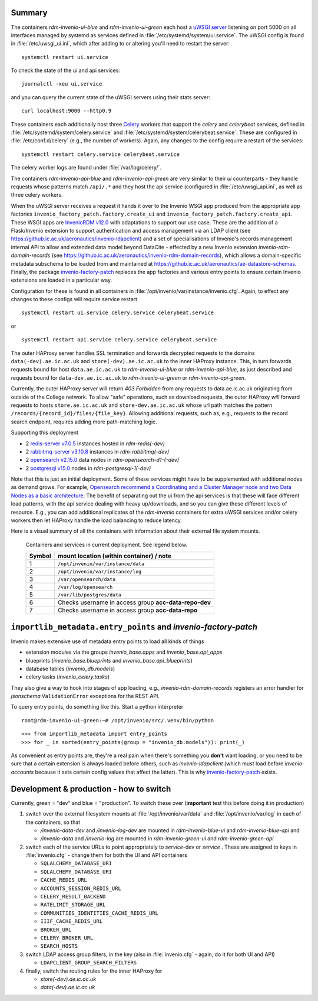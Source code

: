 ^^^^^^^^^^^^^^^^^^^^^^
Summary
^^^^^^^^^^^^^^^^^^^^^^

The containers *rdm-invenio-ui-blue* and *rdm-invenio-ui-green* each host a `uWSGI server <https://uwsgi-docs.readthedocs.io/en/latest/>`_ listening on port 5000 on all interfaces managed by systemd as services defined in :file:`/etc/systemd/system/ui.service`.  The uWSGI config is found in :file:`/etc/uwsgi_ui.ini`, which after adding to or altering you'll need to restart the server::

  systemctl restart ui.service

To check the state of the ui and api services::

  journalctl -xeu ui.service

and you can query the current state of the uWSGI servers using their stats server::

  curl localhost:9000 --http0.9

These containers each additionally host three `Celery <https://docs.celeryq.dev/en/stable/index.html>`_ workers that support the *celery* and *celerybeat* services, defined in :file:`/etc/systemd/system/celery.service` and :file:`/etc/systemd/system/celerybeat.service`.  These are configured in :file:`/etc/conf.d/celery` (e.g., the number of workers). Again, any changes to the config require a restart of the services::

  systemctl restart celery.service celerybeat.service

The celery worker logs are found under :file:`/var/log/celery/`.  

The containers *rdm-invenio-api-blue* and *rdm-invenio-api-green* are very similar to their *ui* counterparts - they handle requests whose patterns match ``/api/.*`` and they host the api service (configured in :file:`/etc/uwsgi_api.ini`, as well as three celery workers.

When the uWSGI server receives a request it hands it over to the Invenio WSGI app produced from the appropriate app factories ``invenio_factory_patch.factory.create_ui`` and ``invenio_factory_patch.factory.create_api``.  These WSGI apps are `InvenioRDM v12.0 <https://inveniosoftware.org/products/rdm/>`_ with adaptations to support our use case.  These are the addition of a Flask/Invenio extension to support authentication and access management via an LDAP client (see `<https://github.ic.ac.uk/aeronautics/invenio-ldapclient>`_) and a set of specialisations of Invenio's records management internal API to allow and extended data model beyond DataCite - effected by a new Invenio extension `invenio-rdm-domain-records` (see `<https://github.ic.ac.uk/aeronautics/invenio-rdm-domain-records>`_), which allows a domain-specific metadata subschema to be loaded from and maintained at `<https://github.ic.ac.uk/aeronautics/ae-datastore-schemas>`_.  Finally, the package `invenio-factory-patch <https://github.ic.ac.uk/aeronautics/invenio-factory-patch>`_ replaces the app factories and various entry points to ensure certain Invenio extensions are loaded in a particular way.

Configuration for these is found in all containers in :file:`/opt/invenio/var/instance/invenio.cfg`.  Again, to effect any changes to these configs will require service restart ::

  systemctl restart ui.service celery.service celerybeat.service

or ::

  systemctl restart api.service celery.service celerybeat.service
  
The outer HAProxy server handles SSL termination and forwards decrypted requests to the domains ``data(-dev).ae.ic.ac.uk`` and ``store(-dev).ae.ic.ac.uk`` to the inner HAProxy instance.  This, in turn forwards requests bound for host ``data.ae.ic.ac.uk`` to *rdm-invenio-ui-blue* or *rdm-invenio-api-blue*, as just described and requests bound for ``data-dev.ae.ic.ac.uk`` to *rdm-invenio-ui-green* or *rdm-invenio-api-green*.

Currently, the outer HAProxy server will return *403 Forbidden* from any requests to data.ae.ic.ac.uk originating from outside of the College network.  To allow "safe" operations, such as download requests, the outer HAProxy *will* forward requests to hosts ``store.ae.ic.ac.uk`` and ``store-dev.ae.ic.ac.uk`` whose url path matches the pattern ``/records/{record_id}/files/{file_key}``.  Allowing additional requests, such as, e.g., requests to the record search endpoint, requires adding more path-matching logic.

Supporting this deployment  

- 2 `redis-server v7.0.5 <https://redis.io/>`_ instances hosted in *rdm-redis(-dev)*
- 2 `rabbitmq-server v3.10.8 <https://www.rabbitmq.com/>`_ instances in *rdm-rabbitmq(-dev)*
- 2 `opensearch v2.15.0 <https://opensearch.org/>`_ data nodes in *rdm-opensearch-d1-(-dev)*
- 2 `postgresql v15.0 <https://www.postgresql.org/>`_ nodes in *rdm-postgresql-1(-dev)*
  
Note that this is just an initial deployment. Some of these services might have to be supplemented with additional nodes as demand grows.  For example, `Opensearch recommend a Coordinating and a Cluster Manager node and two Data Nodes as a basic architecture <https://opensearch.org/docs/2.15/tuning-your-cluster/>`_.  The benefit of separating out the ui from the api services is that these will face different load patterns, with the api service dealing with heavy up/downloads, and so you can give these different levels of resource. E.g., you can add additional replicates of the *rdm-invenio* containers for extra uWSGI services and/or celery workers then let HAProxy handle the load balancing to reduce latency.

Here is a visual summary of all the containers with information about their external file system mounts.
  
.. figure:: /images/second_deployment.drawio.png

   Containers and services in current deployment.  See legend below.

   .. csv-table::
      :header-rows: 1
      :class: longtable

      "Symbol", "mount location (within container) / note"
      "1", "``/opt/invenio/var/instance/data``"
      "2", "``/opt/invenio/var/instance/log``"
      "3",  "``/var/opensearch/data``"
      "4", "``/var/log/opensearch``"
      "5", "``/var/lib/postgres/data``"
      "6", "Checks username in access group **acc-data-repo-dev**"
      "7", "Checks username in access group **acc-data-repo**"

^^^^^^^^^^^^^^^^^^^^^^^^^^^^^^^^^^^^^^^^^^^^^^^^^^^^^^^^^^^^^^^
``importlib_metadata.entry_points`` and *invenio-factory-patch*
^^^^^^^^^^^^^^^^^^^^^^^^^^^^^^^^^^^^^^^^^^^^^^^^^^^^^^^^^^^^^^^

Invenio makes extensive use of metadata entry points to load all kinds of things

- extension modules via the groups *invenio_base.apps* and *invenio_base.api_apps*
- blueprints (*invenio_base.blueprints* and *invenio_base.api_blueprints*)
- database tables (*invenio_db.models*)
- celery tasks (*invenio_celery.tasks*)

They also give a way to hook into stages of app loading, e.g., *invenio-rdm-domain-records* registers an error handler for *jsonschema* ``ValidationError`` exceptions for the REST API.

To query entry points, do something like this. Start a python interpreter

::

   root@rdm-invenio-ui-green:~# /opt/invenio/src/.venv/bin/python

::

   >>> from importlib_metadata import entry_points
   >>> for _ in sorted(entry_points(group = "invenio_db.models")): print(_)

As convenient as entry points are, they're a real pain when there's something you **don't** want loading, or you need to be sure that a certain extension is always loaded before others, such as *invenio-ldapclient* (which must load before *invenio-accounts* because it sets certain config values that affect the latter).  This is why `invenio-factory-patch <https://github.ic.ac.uk/aeronautics/invenio-factory-patch>`_ exists.





  
^^^^^^^^^^^^^^^^^^^^^^^^^^^^^^^^^^^^^^^^
Development & production - how to switch
^^^^^^^^^^^^^^^^^^^^^^^^^^^^^^^^^^^^^^^^

Currently, green = "dev" and blue = "production".  To switch these over (**important** test this before doing it in production)

1. switch over the external filesystem mounts at :file:`/opt/invenio/var/data` and :file:`/opt/invenio/var/log` in each of the containers, so that
   
   - */invenio-data-dev* and */invenio-log-dev* are mounted in *rdm-invenio-blue-ui* and *rdm-invenio-blue-api* and
   - */invenio-data* and */invenio-log* are mounted in *rdm-invenio-green-ui* and *rdm-invenio-green-api*

2. switch each of the service URLs to point appropriately to *service*-dev or *service* .  These are assigned to keys in :file:`invenio.cfg` - change them for both the UI and API containers

   - ``SQLALCHEMY_DATABASE_URI``
   - ``SQLALCHEMY_DATABASE_URI``
   - ``CACHE_REDIS_URL``
   - ``ACCOUNTS_SESSION_REDIS_URL``
   - ``CELERY_RESULT_BACKEND``
   - ``RATELIMIT_STORAGE_URL``
   - ``COMMUNITIES_IDENTITIES_CACHE_REDIS_URL``
   - ``IIIF_CACHE_REDIS_URL``
   - ``BROKER_URL``
   - ``CELERY_BROKER_URL``
   - ``SEARCH_HOSTS``

3. switch LDAP access group filters, in the key (also in :file:`invenio.cfg` - again, do it for both UI and API)

   - ``LDAPCLIENT_GROUP_SEARCH_FILTERS``

4. finally, switch the routing rules for the inner HAProxy for

   - *store(-dev).ae.ic.ac.uk*
   - *data(-dev).ae.ic.ac.uk*
